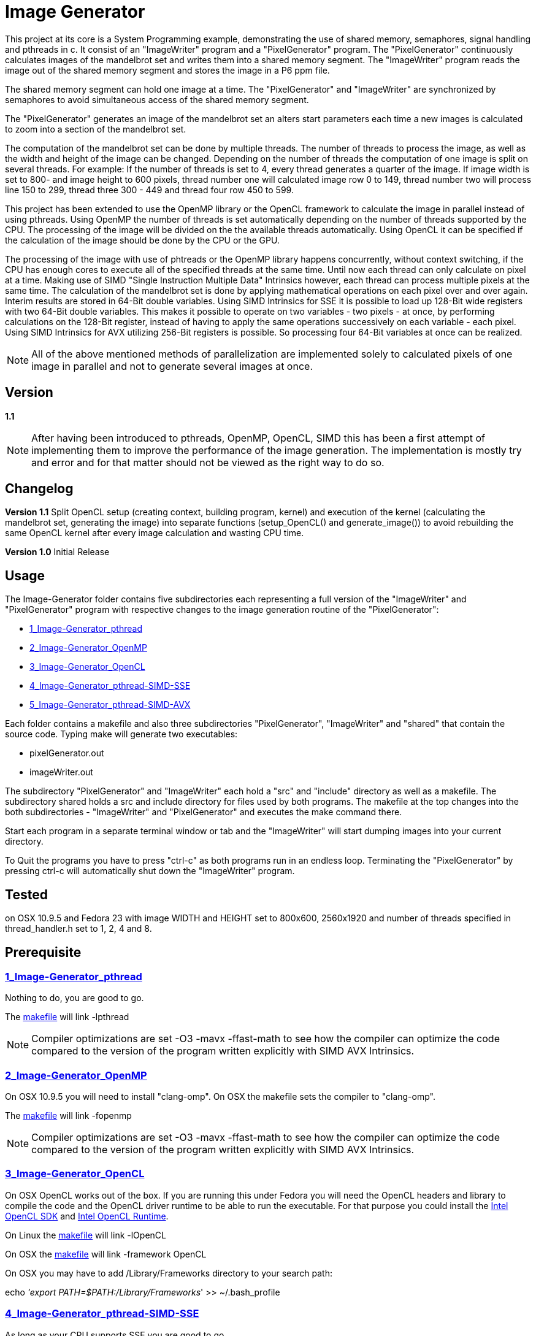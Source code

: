 Image Generator
===============

This project at its core is a System Programming example, demonstrating the use
of shared memory, semaphores, signal handling and pthreads in c.
It consist of an "ImageWriter" program and a "PixelGenerator" program.
The "PixelGenerator" continuously calculates images of the mandelbrot set and
writes them into a shared memory segment. The "ImageWriter" program reads the
image out of the shared memory segment and stores the image in a P6 ppm file.

The shared memory segment can hold one image at a time. The "PixelGenerator" and
"ImageWriter" are synchronized by semaphores to avoid simultaneous access of
the shared memory segment.

The "PixelGenerator" generates an image of the mandelbrot set an alters
start parameters each time a new images is calculated to zoom into a section
of the mandelbrot set.

The computation of the mandelbrot set can be done by multiple threads.
The number of threads to process the image, as well as the width and height
of the image can be changed.
Depending on the number of threads the computation of one image is split on
several threads. For example: If the number of threads is set to 4, every thread
generates a quarter of the image. If image width is set to 800- and image height
to 600 pixels, thread number one will calculated image row 0 to 149,
thread number two will process line 150 to 299, thread three 300 - 449 and
thread four row 450 to 599.

This project has been extended to use the OpenMP library or the OpenCL framework
to calculate the image in parallel instead of using pthreads. Using OpenMP
the number of threads is set automatically depending on the number of threads
supported by the CPU. The processing of the image will be divided on the
the available threads automatically.
Using OpenCL it can be specified if the calculation of the image should be done
by the CPU or the GPU.

The processing of the image with use of phtreads or the OpenMP library
happens concurrently, without context switching, if the CPU has enough cores
to execute all of the specified threads at the same time.
Until now each thread can only calculate on pixel at a time. Making use of
SIMD "Single Instruction Multiple Data" Intrinsics however, each thread can
process multiple pixels at the same time.
The calculation of the mandelbrot set is done by applying mathematical
operations on each pixel over and over again. Interim results are stored in
64-Bit double variables.
Using SIMD Intrinsics for SSE it is possible to load up 128-Bit wide
registers with two 64-Bit double variables. This makes it possible to operate
on two variables - two pixels - at once, by performing calculations on the
128-Bit register, instead of having to apply the same operations successively
on each variable - each pixel.
Using SIMD Intrinsics for AVX utilizing 256-Bit registers is possible.
So processing four 64-Bit variables at once can be realized.

NOTE: All of the above mentioned methods of parallelization are implemented
solely to calculated pixels of one image in parallel and not to generate several
images at once.

== Version

*1.1*

NOTE: After having been introduced to pthreads, OpenMP, OpenCL, SIMD this has
been a first attempt of implementing them to improve the performance of
the image generation. The implementation is mostly try and error and for that
matter should not be viewed as the right way to do so.

== Changelog

*Version 1.1*
Split OpenCL setup (creating context, building program, kernel) and
execution of the kernel (calculating the mandelbrot set, generating the image)
into separate functions (setup_OpenCL() and generate_image()) to avoid
rebuilding the same OpenCL kernel after every image calculation and wasting
CPU time.

*Version 1.0*
Initial Release

== Usage

The Image-Generator folder contains five subdirectories each representing a full
version of the "ImageWriter" and "PixelGenerator" program with respective
changes to the image generation routine of the "PixelGenerator":

* link:1_Image-Generator_pthread[1_Image-Generator_pthread]

* link:2_Image-Generator_OpenMP[2_Image-Generator_OpenMP]

* link:3_Image-Generator_OpenCL[3_Image-Generator_OpenCL]

* link:4_Image-Generator_pthread-SIMD-SSE[4_Image-Generator_pthread-SIMD-SSE]

* link:5_Image-Generator_pthread-SIMD-AVX[5_Image-Generator_pthread-SIMD-AVX]

Each folder contains a makefile and also three subdirectories "PixelGenerator",
"ImageWriter" and "shared" that contain the source code.
Typing make will generate two executables:

* pixelGenerator.out

* imageWriter.out

The subdirectory "PixelGenerator" and "ImageWriter" each hold a "src" and
"include" directory as well as a makefile.
The subdirectory shared holds a src and include directory for files used by
both programs.
The makefile at the top changes into the both subdirectories - "ImageWriter"
and "PixelGenerator" and executes the make command there.

Start each program in a separate terminal window or tab and the
"ImageWriter" will start dumping images into your current directory.

To Quit the programs you have to press "ctrl-c" as both programs run in an
endless loop. Terminating the "PixelGenerator" by pressing ctrl-c will
automatically shut down the "ImageWriter" program.

== Tested

on OSX 10.9.5 and Fedora 23 with image WIDTH and HEIGHT set to 800x600,
2560x1920 and number of threads specified in thread_handler.h set to 1, 2, 4
and 8.

== Prerequisite

=== link:1_Image-Generator_pthread[1_Image-Generator_pthread]

Nothing to do, you are good to go.

The link:1_Image-Generator_pthread/PixelGenerator/makefile[makefile] will link -lpthread

NOTE: Compiler optimizations are set -O3 -mavx -ffast-math to see how the
compiler can optimize the code compared to the version of the program written
explicitly with SIMD AVX Intrinsics.

=== link:2_Image-Generator_OpenMP[2_Image-Generator_OpenMP]

On OSX 10.9.5 you will need to install "clang-omp". On OSX the makefile sets
the compiler to "clang-omp".

The link:2_Image-Generator_OpenMP/PixelGenerator/makefile[makefile] will link -fopenmp

NOTE: Compiler optimizations are set -O3 -mavx -ffast-math to see how the
compiler can optimize the code compared to the version of the program written
explicitly with SIMD AVX Intrinsics.

=== link:3_Image-Generator_OpenCL[3_Image-Generator_OpenCL]

On OSX OpenCL works out of the box. If you are running this under Fedora you
will need the OpenCL headers and library to compile the code and the
OpenCL driver runtime to be able to run the executable.
For that purpose you could install the
link:https://software.intel.com/en-us/articles/opencl-drivers[Intel OpenCL SDK]
and link:https://software.intel.com/en-us/articles/opencl-drivers[Intel OpenCL Runtime].

On Linux the link:3_Image-Generator_OpenCL/PixelGenerator/makefile[makefile] will link -lOpenCL

On OSX the link:3_Image-Generator_OpenCL/PixelGenerator/makefile[makefile] will link -framework OpenCL

On OSX you may have to add /Library/Frameworks directory to your search path:

echo ''export PATH=$PATH:/Library/Frameworks'' >> ~/.bash_profile

=== link:4_Image-Generator_pthread-SIMD-SSE[4_Image-Generator_pthread-SIMD-SSE]

As long as your CPU supports SSE you are good to go.

The link:4_Image-Generator_pthread-SIMD-SSE/PixelGenerator/makefile[makefile] will link -lpthread and set optimizations to -O3 -msse -ffast-math

=== link:5_Image-Generator_pthread-SIMD-AVX[5_Image-Generator_pthread-SIMD-AVX]

As long as your CPU supports AVX you are good to go.

The link:5_Image-Generator_pthread-SIMD-AVX/PixelGenerator/makefile[makefile] will link -lpthread and set optimizations to -O3 -mavx -ffast-math

== Performance Results

Amount of pictures after about one minute of execution on a
2012 MacBook Pro with i7 3615QM @2,3GHz and GeForce GT 650M:

*Image resolution 800x600, max iterations 1023:*

OSX 10.9.5

* Image-Generator_pthread -> 185 Images
* Image-Generator_pthread -o3 -mavx -ffast-math -> 331 Images
* Image-Generator_OpenMP -> 180 Images
* Image-Generator_OpenMP -o3 -mavx -ffast-math -> 323 Images
* Image-Generator_OpenCL CPU -> 554 Images
* Image-Generator_OpenCL GPU GeForce GT 650M -> 363 Images
* Image-Generator_pthread-SIMD-SSE -> 510 Images
* Image-Generator_pthread-SIMD-AVX -> 847 Images

FEDORA 23

* Image-Generator_pthread -> 182 Images
* Image-Generator_pthread -o3 -mavx -ffast-math -> 335 Images
* Image-Generator_OpenMP -o3 -mavx -ffast-math -> 319 Images
* Image-Generator_OpenCL CPU -> 684 Images
* Image-Generator_pthread-SIMD-SSE -> 502 Images
* Image-Generator_pthread-SIMD-AVX -> 850 Images

*Image resolution 2560x1920, max iterations 1023:*

OSX 10.9.5

* Image-Generator_pthread -> 55 Images
* Image-Generator_pthread -o3 -mavx -ffast-math -> 72 Images
* Image-Generator_OpenMP -> 55 Images
* Image-Generator_OpenMP -o3 -mavx -ffast-math -> 72 Images
* Image-Generator_OpenCL GPU GeForce GT 650M -> 82 Images
* Image-Generator_OpenCL CPU -> 111 Images
* Image-Generator_pthread-SIMD-SSE -> 97 Images
* Image-Generator_pthread-SIMD-AVX -> 144 Images

FEDORA 23

* Image-Generator_pthread -> 55 Images
* Image-Generator_pthread -o3 -mavx -ffast-math -> 71 Images
* Image-Generator_OpenMP -o3 -mavx -ffast-math -> 70 Images
* Image-Generator_OpenCL CPU -> 133 Images
* Image-Generator_pthread-SIMD-SSE -> 96 Images
* Image-Generator_pthread-SIMD-AVX -> 146 Images

NOTE: The OpenCL performance could probably be improved by making better use of
the OpenCL memory model.

== Additional Information

For the versions using pthreads the number of threads is set to 8
link:1_Image-Generator_pthread/PixelGenerator/include/thread_handler.h[/PixelGenerator/include/thread_handler.h]
but changing it to 1, 2 or 4 is also possible. If the HEIGHT of the
Image (which is set to 600) divided by the number of threads you want to use,
results in an integer value, it should be possible to use it.

For the OpenCL version it can be changed if the kernel should be executed on
the CPU or GPU by changing COMPUTE_DEVICE in
link:3_Image-Generator_OpenCL/PixelGenerator/include/setup_OpenCL.h[/include/setup_OpenCL.h]

In the file link:1_Image-Generator_pthread/shared/include/numberOfPixel.h[/shared/include/numberOfPixel.h]
LARGE_IMAGE can be set to 1 or 0. Setting large image to 1 will generate
images of 2560 x 1920. Setting it to 0 will generate images of 800 x 600.
In the file link:1_Image-Generator_pthread/shared/src/numberOfPixel.c[/shared/src/numberOfPixel.c]
you can manually change the width and height of the image.
If you set LARGE_IMAGE to 1 the shared memory segment may be bigger than
the maximum shared memory size set on your system. So you have to increase
"shmmax" on your system.

there are .clang_complete files in the PixelGenerator, ImageWriter and shared
directory (specifying -I include paths for the atom text editor with
linter-clang)

== Links I Found Very Helpful

A great introduction to OpenMP:

* "Easy multithreading programming for C++": http://bisqwit.iki.fi/story/howto/openmp/

A great article on OpenCL:

* "A Gentle Introduction to OpenCL" http://www.drdobbs.com/parallel/a-gentle-introduction-to-opencl/231002854

A great lecture course on OpenCL:

* "Hands On OpenCL" https://handsonopencl.github.io

The video that introduced me to SIMD:

* "Handmade Hero Day 115 - SIMD Basics" https://www.youtube.com/watch?v=YnnTb0AQgYM

Two great SIMD mandelbrot examples that helped me designing the termination
condition of the mandelbrot calculation.

* https://github.com/skeeto/mandel-simd by Chris Wellons

* http://iquilezles.org/www/articles/sse/sse.htm by Inigo Quilez

Intel Intrinsics Guide to SIMD programming:

* https://software.intel.com/sites/landingpage/IntrinsicsGuide/

== Thanks

Thank you to Christian Fibich for introducing me to OpenMP, OpenCL and
providing valuable inputs to advance the project and improve my skills in
c programming.

== License

This project is licensed under the terms of the MIT License.
See link:LICENSE[LICENSE] for details
